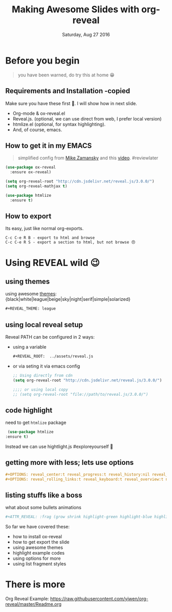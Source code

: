 #+TITLE: Making Awesome Slides with org-reveal 
#+DATE: Saturday, Aug 27 2016
#+DESCRIPTION: this is about how to create awesome slide, step-by-step
#+OPTIONS: num:nil toc:1
#+STARTUP: content

#+REVEAL_ROOT:  ../assets/reveal.js

* Before you begin
  #+BEGIN_QUOTE
  you have been warned, do try this at home 😁
  #+END_QUOTE
** Requirements and Installation -copied
   Make sure you have these first 🍒. I will show how in next slide.
    * Org-mode & ox-reveal.el
    * Reveal.js. (optional, we can use direct from web, I prefer local
      version)
    * htmlize.el (optional, for syntax highlighting).
    * And, of course, emacs.
** How to get it in my EMACS
   #+ATTR_REVEAL: :frag fade-out
   #+BEGIN_QUOTE
   simplified config from [[http://cestlaz.github.io/posts/using-emacs-11-reveal/][Mike Zamansky]] and this [[https://www.youtube.com/watch?v=psDpCpcIVYs][video]]. #reviewlater
   #+END_QUOTE
   #+ATTR_REVEAL: :frag grow
   #+BEGIN_SRC emacs-lisp
(use-package ox-reveal
  :ensure ox-reveal)

(setq org-reveal-root "http://cdn.jsdelivr.net/reveal.js/3.0.0/")
(setq org-reveal-mathjax t)

(use-package htmlize
  :ensure t)
    #+END_SRC

** How to export
  
   Its easy, just like normal org-exports.
  
   #+BEGIN_EXAMPLE
   C-c C-e R B - export to html and browse
   C-c C-e R S - export a section to html, but not browse 😠
   #+END_EXAMPLE
      
* Using REVEAL wild 😉
** using themes
   #+REVEAL_THEME: league
   using awesome [[https://github.com/hakimel/reveal.js/#theming][themes]]:
   {black|white|league|beige|sky|night|serif|simple|solarized}
   #+BEGIN_SRC org
   ,#+REVEAL_THEME: league
   #+END_SRC

** using local reveal setup

   Reveal PATH can be configured in 2 ways:
   - using a variable
     #+BEGIN_SRC org
     ,#+REVEAL_ROOT:  ../assets/reveal.js
     #+END_SRC
   - or via seting it via emacs config
     #+BEGIN_SRC emacs-lisp
     ;; Using directly from cdn
     (setq org-reveal-root "http://cdn.jsdelivr.net/reveal.js/3.0.0/")

     ;;;; or using local copy
     ;; (setq org-reveal-root "file://path/to/reveal.js/3.0.0/")
     #+END_SRC

** code highlight 
   need to get ~htmlize~ package
   #+BEGIN_SRC emacs-lisp
   (use-package htmlize
  :ensure t)
   #+END_SRC
   Instead we can use hightlight.js #exploreyourself 🚶

** getting more with less; lets use options
   #+OPTIONS: reveal_center:t reveal_progress:t reveal_history:nil reveal_control:t
   #+OPTIONS: reveal_rolling_links:t reveal_keyboard:t reveal_overview:t num:nil

   #+BEGIN_SRC org
   ,#+OPTIONS: reveal_center:t reveal_progress:t reveal_history:nil reveal_control:t
   ,#+OPTIONS: reveal_rolling_links:t reveal_keyboard:t reveal_overview:t num:nil
   #+END_SRC

*** COMMENT COMMENTED   
   #+OPTIONS: reveal_width:1200 reveal_height:800
   #+REVEAL_TRANS: cube
   #+REVEAL_PLUGINS: (markdown notes)

   #+REVEAL_MARGIN: 0.1
   #+REVEAL_MIN_SCALE: 0.5
   #+REVEAL_MAX_SCALE: 2.5

   #+REVEAL_POSTAMBLE: <p> Created by zerOnepal </p>
   
** listing stuffs like a boss 
   what about some bullets animations
   #+BEGIN_SRC sh
   ,#+ATTR_REVEAL: :frag (grow shrink highlight-green highlight-blue highlight-red roll-in)
   #+END_SRC

   So far we have covered these:
   #+ATTR_REVEAL: :frag (grow shrink highlight-green highlight-blue highlight-red roll-in)
   - how to install ox-reveal
   - how to get export the slide
   - using awesome themes
   - highlight example codes
   - using options for more
   - using list fragment styles
     
* There is more
   Org Reveal Example: https://raw.githubusercontent.com/yjwen/org-reveal/master/Readme.org

